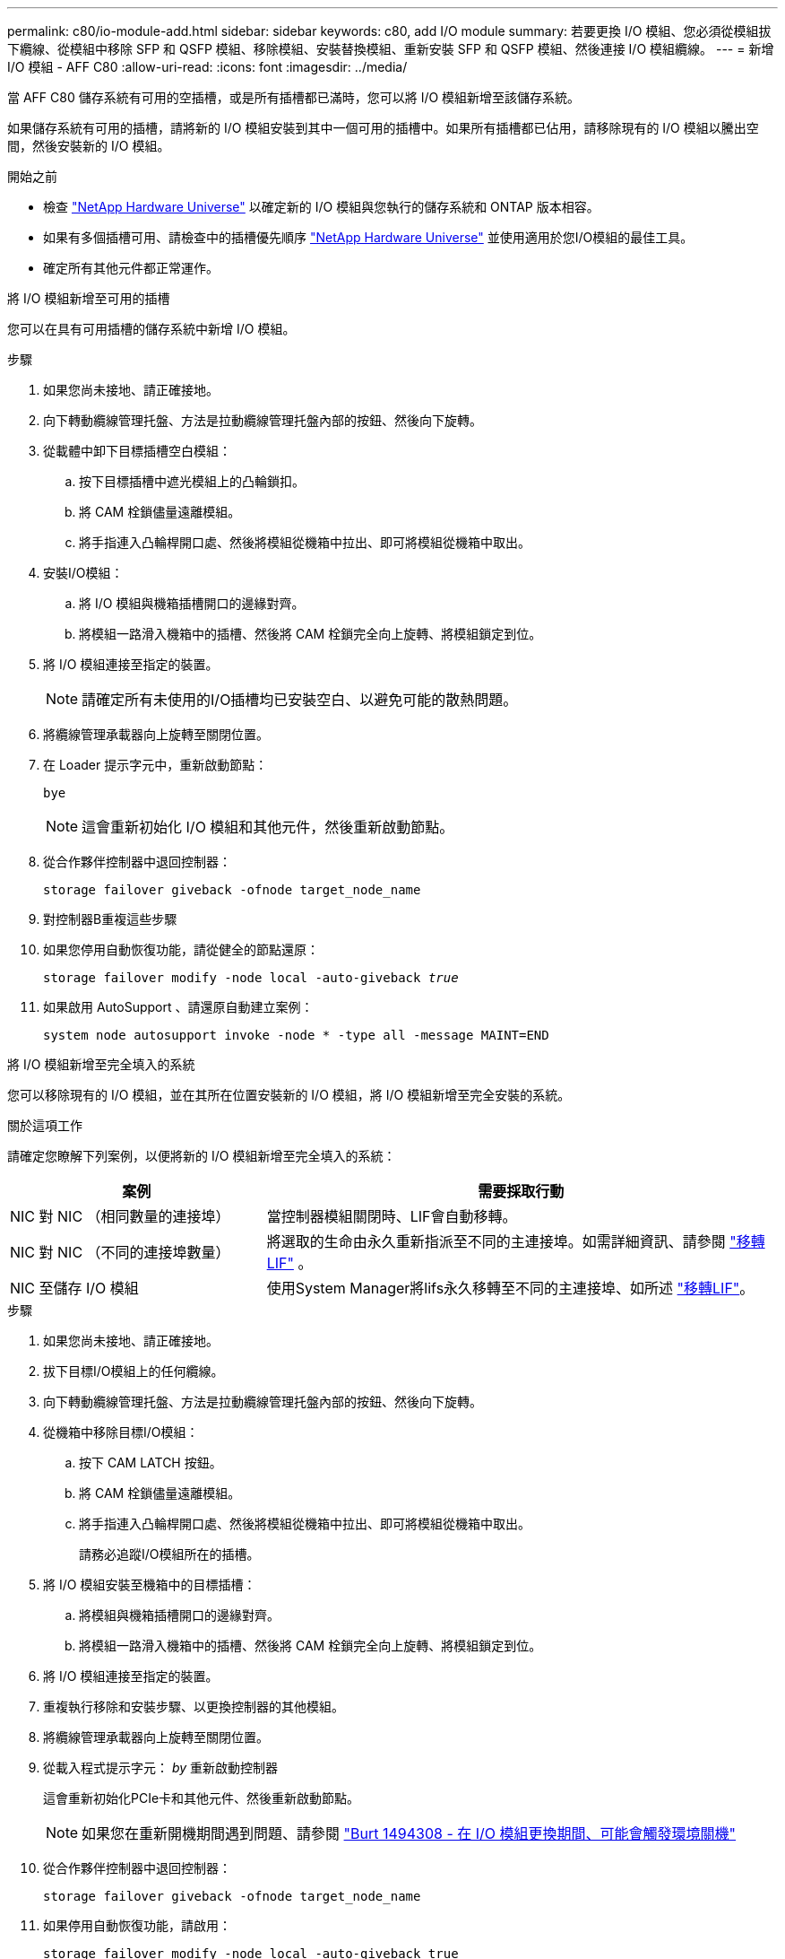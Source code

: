---
permalink: c80/io-module-add.html 
sidebar: sidebar 
keywords: c80, add I/O module 
summary: 若要更換 I/O 模組、您必須從模組拔下纜線、從模組中移除 SFP 和 QSFP 模組、移除模組、安裝替換模組、重新安裝 SFP 和 QSFP 模組、然後連接 I/O 模組纜線。 
---
= 新增 I/O 模組 - AFF C80
:allow-uri-read: 
:icons: font
:imagesdir: ../media/


[role="lead"]
當 AFF C80 儲存系統有可用的空插槽，或是所有插槽都已滿時，您可以將 I/O 模組新增至該儲存系統。

如果儲存系統有可用的插槽，請將新的 I/O 模組安裝到其中一個可用的插槽中。如果所有插槽都已佔用，請移除現有的 I/O 模組以騰出空間，然後安裝新的 I/O 模組。

.開始之前
* 檢查 https://hwu.netapp.com/["NetApp Hardware Universe"^] 以確定新的 I/O 模組與您執行的儲存系統和 ONTAP 版本相容。
* 如果有多個插槽可用、請檢查中的插槽優先順序 https://hwu.netapp.com/["NetApp Hardware Universe"^] 並使用適用於您I/O模組的最佳工具。
* 確定所有其他元件都正常運作。


[role="tabbed-block"]
====
.將 I/O 模組新增至可用的插槽
--
您可以在具有可用插槽的儲存系統中新增 I/O 模組。

.步驟
. 如果您尚未接地、請正確接地。
. 向下轉動纜線管理托盤、方法是拉動纜線管理托盤內部的按鈕、然後向下旋轉。
. 從載體中卸下目標插槽空白模組：
+
.. 按下目標插槽中遮光模組上的凸輪鎖扣。
.. 將 CAM 栓鎖儘量遠離模組。
.. 將手指連入凸輪桿開口處、然後將模組從機箱中拉出、即可將模組從機箱中取出。


. 安裝I/O模組：
+
.. 將 I/O 模組與機箱插槽開口的邊緣對齊。
.. 將模組一路滑入機箱中的插槽、然後將 CAM 栓鎖完全向上旋轉、將模組鎖定到位。


. 將 I/O 模組連接至指定的裝置。
+

NOTE: 請確定所有未使用的I/O插槽均已安裝空白、以避免可能的散熱問題。

. 將纜線管理承載器向上旋轉至關閉位置。
. 在 Loader 提示字元中，重新啟動節點：
+
`bye`

+

NOTE: 這會重新初始化 I/O 模組和其他元件，然後重新啟動節點。

. 從合作夥伴控制器中退回控制器：
+
`storage failover giveback -ofnode target_node_name`

. 對控制器B重複這些步驟
. 如果您停用自動恢復功能，請從健全的節點還原：
+
`storage failover modify -node local -auto-giveback _true_`

. 如果啟用 AutoSupport 、請還原自動建立案例：
+
`system node autosupport invoke -node * -type all -message MAINT=END`



--
.將 I/O 模組新增至完全填入的系統
--
您可以移除現有的 I/O 模組，並在其所在位置安裝新的 I/O 模組，將 I/O 模組新增至完全安裝的系統。

.關於這項工作
請確定您瞭解下列案例，以便將新的 I/O 模組新增至完全填入的系統：

[cols="1,2"]
|===
| 案例 | 需要採取行動 


 a| 
NIC 對 NIC （相同數量的連接埠）
 a| 
當控制器模組關閉時、LIF會自動移轉。



 a| 
NIC 對 NIC （不同的連接埠數量）
 a| 
將選取的生命由永久重新指派至不同的主連接埠。如需詳細資訊、請參閱 https://docs.netapp.com/ontap-9/topic/com.netapp.doc.onc-sm-help-960/GUID-208BB0B8-3F84-466D-9F4F-6E1542A2BE7D.html["移轉LIF"^] 。



 a| 
NIC 至儲存 I/O 模組
 a| 
使用System Manager將lifs永久移轉至不同的主連接埠、如所述 https://docs.netapp.com/ontap-9/topic/com.netapp.doc.onc-sm-help-960/GUID-208BB0B8-3F84-466D-9F4F-6E1542A2BE7D.html["移轉LIF"^]。

|===
.步驟
. 如果您尚未接地、請正確接地。
. 拔下目標I/O模組上的任何纜線。
. 向下轉動纜線管理托盤、方法是拉動纜線管理托盤內部的按鈕、然後向下旋轉。
. 從機箱中移除目標I/O模組：
+
.. 按下 CAM LATCH 按鈕。
.. 將 CAM 栓鎖儘量遠離模組。
.. 將手指連入凸輪桿開口處、然後將模組從機箱中拉出、即可將模組從機箱中取出。
+
請務必追蹤I/O模組所在的插槽。



. 將 I/O 模組安裝至機箱中的目標插槽：
+
.. 將模組與機箱插槽開口的邊緣對齊。
.. 將模組一路滑入機箱中的插槽、然後將 CAM 栓鎖完全向上旋轉、將模組鎖定到位。


. 將 I/O 模組連接至指定的裝置。
. 重複執行移除和安裝步驟、以更換控制器的其他模組。
. 將纜線管理承載器向上旋轉至關閉位置。
. 從載入程式提示字元： _by_ 重新啟動控制器
+
這會重新初始化PCIe卡和其他元件、然後重新啟動節點。

+

NOTE: 如果您在重新開機期間遇到問題、請參閱 https://mysupport.netapp.com/site/bugs-online/product/ONTAP/BURT/1494308["Burt 1494308 - 在 I/O 模組更換期間、可能會觸發環境關機"]

. 從合作夥伴控制器中退回控制器：
+
`storage failover giveback -ofnode target_node_name`

. 如果停用自動恢復功能，請啟用：
+
`storage failover modify -node local -auto-giveback true`

. 執行下列其中一項：
+
** 如果您移除 NIC I/O 模組並安裝新的 NIC I/O 模組，請針對每個連接埠使用下列 network 命令：
+
`storage port modify -node *_<node name>__ -port *_<port name>__ -mode network`

** 如果您卸下了 NIC I/O 模組並安裝了儲存 I/O 模組，請依照中所述link:../ns224/hot-add-shelf-overview.html["熱新增工作流程"]，安裝 NS224 機櫃並連接纜線。


. 對控制器B重複這些步驟


--
====